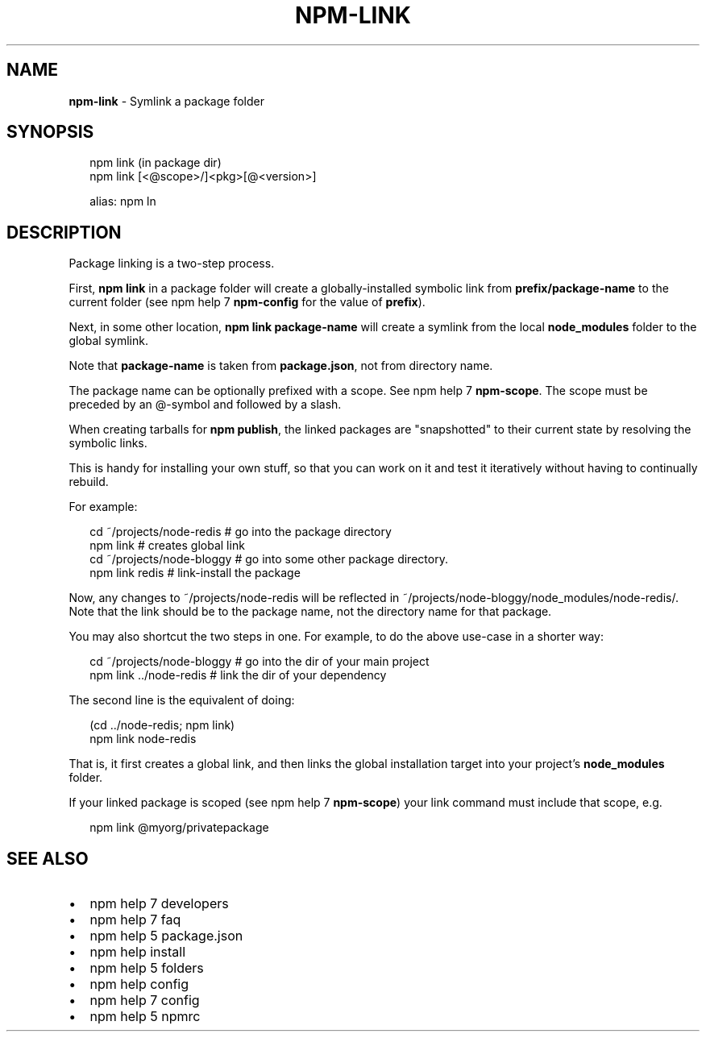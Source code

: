.TH "NPM\-LINK" "1" "July 2015" "" ""
.SH "NAME"
\fBnpm-link\fR \- Symlink a package folder
.SH SYNOPSIS
.P
.RS 2
.nf
npm link (in package dir)
npm link [<@scope>/]<pkg>[@<version>]

alias: npm ln
.fi
.RE
.SH DESCRIPTION
.P
Package linking is a two\-step process\.
.P
First, \fBnpm link\fR in a package folder will create a globally\-installed
symbolic link from \fBprefix/package\-name\fR to the current folder (see
npm help 7 \fBnpm\-config\fR for the value of \fBprefix\fR)\.
.P
Next, in some other location, \fBnpm link package\-name\fR will create a
symlink from the local \fBnode_modules\fR folder to the global symlink\.
.P
Note that \fBpackage\-name\fR is taken from \fBpackage\.json\fR,
not from directory name\.
.P
The package name can be optionally prefixed with a scope\. See npm help 7 \fBnpm\-scope\fR\|\.
The scope must be preceded by an @\-symbol and followed by a slash\.
.P
When creating tarballs for \fBnpm publish\fR, the linked packages are
"snapshotted" to their current state by resolving the symbolic links\.
.P
This is handy for installing your own stuff, so that you can work on it and
test it iteratively without having to continually rebuild\.
.P
For example:
.P
.RS 2
.nf
cd ~/projects/node\-redis    # go into the package directory
npm link                    # creates global link
cd ~/projects/node\-bloggy   # go into some other package directory\.
npm link redis              # link\-install the package
.fi
.RE
.P
Now, any changes to ~/projects/node\-redis will be reflected in
~/projects/node\-bloggy/node_modules/node\-redis/\. Note that the link should
be to the package name, not the directory name for that package\. 
.P
You may also shortcut the two steps in one\.  For example, to do the
above use\-case in a shorter way:
.P
.RS 2
.nf
cd ~/projects/node\-bloggy  # go into the dir of your main project
npm link \.\./node\-redis     # link the dir of your dependency
.fi
.RE
.P
The second line is the equivalent of doing:
.P
.RS 2
.nf
(cd \.\./node\-redis; npm link)
npm link node\-redis
.fi
.RE
.P
That is, it first creates a global link, and then links the global
installation target into your project's \fBnode_modules\fR folder\.
.P
If your linked package is scoped (see npm help 7 \fBnpm\-scope\fR) your link command must
include that scope, e\.g\.
.P
.RS 2
.nf
npm link @myorg/privatepackage
.fi
.RE
.SH SEE ALSO
.RS 0
.IP \(bu 2
npm help 7 developers
.IP \(bu 2
npm help 7 faq
.IP \(bu 2
npm help 5 package\.json
.IP \(bu 2
npm help install
.IP \(bu 2
npm help 5 folders
.IP \(bu 2
npm help config
.IP \(bu 2
npm help 7 config
.IP \(bu 2
npm help 5 npmrc

.RE

